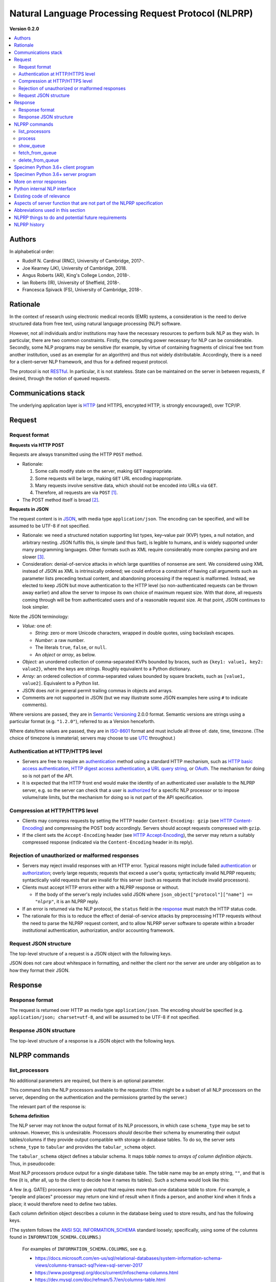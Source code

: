 .. crate_anon/docs/source/nlp/nlprp.rst

..  Copyright (C) 2015-2019 Rudolf Cardinal (rudolf@pobox.com).
    .
    This file is part of CRATE.
    .
    CRATE is free software: you can redistribute it and/or modify
    it under the terms of the GNU General Public License as published by
    the Free Software Foundation, either version 3 of the License, or
    (at your option) any later version.
    .
    CRATE is distributed in the hope that it will be useful,
    but WITHOUT ANY WARRANTY; without even the implied warranty of
    MERCHANTABILITY or FITNESS FOR A PARTICULAR PURPOSE. See the
    GNU General Public License for more details.
    .
    You should have received a copy of the GNU General Public License
    along with CRATE. If not, see <http://www.gnu.org/licenses/>.

.. _ANSI SQL: http://www.contrib.andrew.cmu.edu/~shadow/sql/sql1992.txt
.. _authentication: https://en.wikipedia.org/wiki/Authentication
.. _authorization: https://en.wikipedia.org/wiki/Authorization
.. _GATE: https://gate.ac.uk/
.. _Grails: https://grails.org/
.. _HTTP: https://tools.ietf.org/html/rfc2616.html
.. _HTTP Accept-Encoding: https://developer.mozilla.org/en-US/docs/Web/HTTP/Headers/Accept-Encoding
.. _HTTP basic access authentication: https://en.wikipedia.org/wiki/Basic_access_authentication
.. _HTTP Content-Encoding: https://developer.mozilla.org/en-US/docs/Web/HTTP/Headers/Content-Encoding
.. _HTTP digest access authentication: https://en.wikipedia.org/wiki/Digest_access_authentication
.. _ISO-8601: https://en.wikipedia.org/wiki/ISO_8601
.. _INFORMATION_SCHEMA: https://en.wikipedia.org/wiki/Information_schema
.. _JSON: https://www.json.org/
.. _Microsoft SQL Server: https://en.wikipedia.org/wiki/Microsoft_SQL_Server
.. _MySQL: https://www.mysql.com/
.. _OAuth: https://en.wikipedia.org/wiki/OAuth
.. _Oracle: https://en.wikipedia.org/wiki/Oracle_Database
.. _PostgreSQL: https://www.postgresql.org/
.. _RESTful: https://en.wikipedia.org/wiki/Representational_state_transfer
.. _Semantic Versioning: http://www.semver.org/
.. _SQLAlchemy: https://www.sqlalchemy.org/
.. _SQLite: https://www.sqlite.org/
.. _URL query string: https://en.wikipedia.org/wiki/Query_string
.. _UTC: https://en.wikipedia.org/wiki/Coordinated_Universal_Time


.. _nlprp:

Natural Language Processing Request Protocol (NLPRP)
----------------------------------------------------

**Version 0.2.0**

.. contents::
   :local:


Authors
~~~~~~~

In alphabetical order:

- Rudolf N. Cardinal (RNC), University of Cambridge, 2017-.
- Joe Kearney (JK), University of Cambridge, 2018.
- Angus Roberts (AR), King's College London, 2018-.
- Ian Roberts (IR), University of Sheffield, 2018-.
- Francesca Spivack (FS), University of Cambridge, 2018-.


Rationale
~~~~~~~~~

In the context of research using electronic medical records (EMR) systems, a
consideration is the need to derive structured data from free text, using
natural language processing (NLP) software.

However, not all individuals and/or institutions may have the necessary
resources to perform bulk NLP as they wish. In particular, there are two common
constraints. Firstly, the computing power necessary for NLP can be
considerable. Secondly, some NLP programs may be sensitive (for example, by
virtue of containing fragments of clinical free text from another institution,
used as an exemplar for an algorithm) and thus not widely distributable.
Accordingly, there is a need for a client–server NLP framework, and thus for a
defined request protocol.

The protocol is not RESTful_. In particular, it is not stateless.
State can be maintained on the server in between requests, if desired, through
the notion of queued requests.


Communications stack
~~~~~~~~~~~~~~~~~~~~

The underlying application layer is HTTP_ (and HTTPS, encrypted HTTP, is
strongly encouraged), over TCP/IP.


Request
~~~~~~~

Request format
^^^^^^^^^^^^^^

**Requests via HTTP POST**

Requests are always transmitted using the HTTP ``POST`` method.

- Rationale:

  (1) Some calls modify state on the server, making ``GET`` inappropriate.
  (2) Some requests will be large, making ``GET`` URL encoding inappropriate.
  (3) Many requests involve sensitive data, which should not be encoded into
      URLs via ``GET``.
  (4) Therefore, all requests are via ``POST`` [#getvspost]_.

- The POST method itself is broad [#rfc7231]_.

**Requests in JSON**

The request content is in JSON_, with media type ``application/json``. The
encoding can be specified, and will be assumed to be UTF-8 if not specified.

- Rationale: we need a structured notation supporting list types, key–value
  pair (KVP) types, a null notation, and arbitrary nesting. JSON fulfils this,
  is simple (and thus fast), is legible to humans, and is widely supported
  under many programming languages. Other formats such as XML require
  considerably more complex parsing and are slower [#soap]_.

- Consideration: denial-of-service attacks in which large quantities of
  nonsense are sent. We considered using XML instead of JSON as XML is
  intrinsically ordered; we could enforce a constraint of having call arguments
  such as parameter lists preceding textual content, and abandoning processing
  if the request is malformed. Instead, we elected to keep JSON but move
  authentication to the HTTP level (so non-authenticated requests can be thrown
  away earlier) and allow the server to impose its own choice of maximum
  request size. With that done, all requests coming through will be from
  authenticated users and of a reasonable request size. At that point, JSON
  continues to look simpler.

Note the JSON terminology:

- *Value:* one of:

  - *String:* zero or more Unicode characters, wrapped in double quotes, using
    backslash escapes.
  - *Number:* a raw number.
  - The literals ``true``, ``false``, or ``null``.
  - An *object* or *array*, as below.

- *Object:* an unordered collection of comma-separated KVPs bounded by braces,
  such as ``{key1: value1, key2: value2}``, where the keys are strings. Roughly
  equivalent to a Python dictionary.

- *Array:* an ordered collection of comma-separated values bounded by square
  brackets, such as ``[value1, value2]``. Equivalent to a Python list.

- JSON does *not* in general permit trailing commas in objects and arrays.

- Comments are not supported in JSON (but we may illustrate some JSON examples
  here using ``#`` to indicate comments).

Where versions are passed, they are in `Semantic Versioning`_ 2.0.0
format. Semantic versions are strings using a particular format
(e.g. ``"1.2.0"``), referred to as a Version henceforth.

Where date/time values are passed, they are in `ISO-8601`_ format
and must include all three of: date, time, timezone. (The choice of timezone is
immaterial; servers may choose to use UTC_ throughout.)


Authentication at HTTP/HTTPS level
^^^^^^^^^^^^^^^^^^^^^^^^^^^^^^^^^^

- Servers are free to require an authentication_ method using a standard HTTP
  mechanism, such as `HTTP basic access authentication`_, `HTTP digest access
  authentication`_, a `URL query string`_, or `OAuth`_. The mechanism for
  doing so is not part of the API.

- It is expected that the HTTP front end would make the identity of an
  authenticated user available to the NLPRP server, e.g. so the server can
  check that a user is `authorized <authorization>`_ for a specific NLP
  processor or to impose volume/rate limits, but the mechanism for doing so is
  not part of the API specification.


Compression at HTTP/HTTPS level
^^^^^^^^^^^^^^^^^^^^^^^^^^^^^^^

- Clients may compress requests by setting the HTTP header ``Content-Encoding:
  gzip`` (see `HTTP Content-Encoding`_) and compressing the POST body
  accordingly. Servers should accept requests compressed with ``gzip``.

- If the client sets the ``Accept-Encoding`` header (see `HTTP
  Accept-Encoding`_), the server may return a suitably compressed response
  (indicated via the ``Content-Encoding`` header in its reply).


Rejection of unauthorized or malformed responses
^^^^^^^^^^^^^^^^^^^^^^^^^^^^^^^^^^^^^^^^^^^^^^^^

- Servers may reject invalid responses with an HTTP error. Typical reasons
  might include failed authentication_ or authorization_; overly large
  requests; requests that exceed a user's quota; syntactically invalid NLPRP
  requests; syntactically valid requests that are invalid for this server (such
  as requests that include invalid processors).

- Clients must accept HTTP errors either with a NLPRP response or without.

  - If the body of the server's reply includes valid JSON where
    ``json_object["protocol"]["name"] == "nlprp"``, it is an NLPRP reply.

- If an error is returned via the NLP protocol, the ``status`` field in the
  response_ must match the HTTP status code.

- The rationale for this is to reduce the effect of denial-of-service attacks
  by preprocessing HTTP requests without the need to parse the NLPRP request
  content, and to allow NLPRP server software to operate within a broader
  institutional authentication, authorization, and/or accounting framework.


Request JSON structure
^^^^^^^^^^^^^^^^^^^^^^

The top-level structure of a request is a JSON object with the following keys.

.. rst-class:: nlprprequest

  .. list-table::
    :widths: 15 15 15 55
    :header-rows: 1

    * - Key
      - JSON type
      - Required?
      - Description

    * - ``protocol``
      - Object
      - Mandatory
      - Details of the NLPRP protocol that the client is using, with keys:

        - ``name`` (string): Must be ``"nlprp"``. Case insensitive.
        - ``version`` (string): The Version of the NLPRP protocol that the
          client is using.

    * - ``command``
      - String
      - Mandatory
      - NLPRP command, as below.

    * - ``args``
      - Value
      - Optional
      - Arguments to the command.

JSON does not care about whitespace in formatting, and neither the client nor
the server are under any obligation as to how they format their JSON.


.. _response:

Response
~~~~~~~~

Response format
^^^^^^^^^^^^^^^

The request is returned over HTTP as media type ``application/json``. The
encoding *should* be specified (e.g. ``application/json; charset=utf-8``, and
will be assumed to be UTF-8 if not specified.


Response JSON structure
^^^^^^^^^^^^^^^^^^^^^^^

The top-level structure of a response is a JSON object with the following keys.

.. rst-class:: nlprpresponse

  .. list-table::
    :widths: 15 15 15 55
    :header-rows: 1

    * - Key
      - JSON type
      - Required?
      - Description

    * - ``status``
      - Value
      - Mandatory
      - An integer matching the HTTP status code. Will be in the range [200,
        299] for success.

    * - ``errors``
      - Array
      - Optional
      - If the status is not in the range [200, 299], one or more errors will
        be given. Each error is an object with at least the following keys:

        - ``code`` (integer or null): error code
        - ``message`` (string): brief textual description of the error
        - ``description`` (string): more detail

    * - ``protocol``
      - Object
      - Mandatory
      - Details of the NLPRP protocol that the server is using. Keys:

        - ``name`` (string): Must be ``"nlprp"``. Case insensitive.
        - ``version`` (string): The Version of the NLPRP protocol that the
          client is using.

    * - ``server_info``
      - Object
      - Mandatory
      - Details of the NLPRP server. Keys:

        - ``name`` (string): Name of the NLPRP server software in use.
        - ``version`` (string): The Version of the NLPRP server software.


NLPRP commands
~~~~~~~~~~~~~~

.. _list_processors:

list_processors
^^^^^^^^^^^^^^^

No additional parameters are required, but there is an optional parameter.

.. rst-class:: nlprprequest

  .. list-table::
    :widths: 15 15 15 55
    :header-rows: 1

    * - Key
      - JSON type
      - Required?
      - Description

    * - ``sql_dialect``
      - String
      - Optional
      - The SQL dialect that the client would prefer to receive its column
        information in. (The server does not have to honour this.) See
        :ref:`SQL dialects <nlprp_sql_dialect>` below.
        *[Version 0.2.0 and higher.]*


This command lists the NLP processors available to the requestor. (This might
be a subset of all NLP processors on the server, depending on the
authentication and the permissions granted by the server.)

The relevant part of the response is:

.. rst-class:: nlprpresponse

  .. list-table::
    :widths: 15 15 15 55
    :header-rows: 1

    * - Key
      - JSON type
      - Required?
      - Description

    * - ``processors``
      - Array
      - Mandatory
      - An array of objects. Each object has the following keys:

        - ``name`` (string): the server’s name for the processor.
        - ``title`` (string): generally, the processor’s name for itself.
        - ``version`` (string): the Version of the processor.
        - ``is_default_version`` (Boolean): indicates that this processor is
          the default version for the given name. May be ``true`` for zero or
          one versions for a given processor name.
        - ``description`` (string): a description of the processor.
        - ``schema_type`` (string): optional; must be one of ``unknown``,
          ``tabular``; default is ``unknown``. (Future versions may add more
          schema types.)
          *[Version 0.2.0 and higher.]*
        - ``sql_dialect`` (string): the SQL dialect (see below) used within the
          ``tabular_schema`` object (see below). Must be present if
          ``tabular_schema`` is given.
          *[Version 0.2.0 and higher.]*
        - ``tabular_schema`` (object): an object that is present if and only if
          ``schema_type`` is ``tabular``. Represents a tabular schema and
          describing the tables/columns provided by this processor. The format
          of ``tabular_schema`` is described below.
          *[Version 0.2.0 and higher.]*

.. _nlprp_schema_definition:

**Schema definition**

The NLP server may not know the output format of its NLP processors, in which
case ``schema_type`` may be set to ``unknown``. However, this is undesirable.
Processors *should* describe their schema by enumerating their output
tables/columns if they provide output compatible with storage in database
tables. To do so, the server sets ``schema_type`` to ``tabular`` and provides
the ``tabular_schema`` object.

The ``tabular_schema`` object defines a tabular schema. It maps *table names*
to *arrays of column definition objects*. Thus, in pseudocode:

.. rst-class:: nlprpresponse

  .. code-block:: none

    "tabular_schema": {
        "table_name_1" : [
            <column_definition_1>,
            <column_definition_2>,
            ...
        ],
        "table_name_2" : [
            <column_definition_1>,
            <column_definition_2>,
            ...
        ],
        ...
    }

Most NLP processors produce output for a single database table. The table name
may be an empty string, ``""``, and that is fine (it is, after all, up to the
client to decide how it names its tables). Such a schema would look like this:

.. rst-class:: nlprpresponse

  .. code-block:: none

    "tabular_schema": {
        "" : [
            <column_definition_1>,
            <column_definition_2>,
            ...
        ]
    }

A few (e.g. GATE) processors may give output that requires more than one
database table to store. For example, a "people and places" processor may
return one kind of result when it finds a person, and another kind when it
finds a place; it would therefore need to define two tables.

Each column definition object describes a column in the database being used to
store results, and has the following keys.

.. rst-class:: nlprpresponse

  .. list-table::
    :header-rows: 1

    * - Key
      - JSON type
      - Required?
      - Description

    * - ``column_name``
      - String
      - Mandatory
      - Name of the column.

    * - ``column_type``
      - String
      - Mandatory
      - Full column data type, e.g. ``VARCHAR(64)``. (*)

    * - ``data_type``
      - String
      - Mandatory
      - Type name only, e.g. ``VARCHAR``

    * - ``is_nullable``
      - Boolean
      - Mandatory
      - Whether this column can contain ``null`` values.

    * - ``column_comment``
      - String or ``null``
      - Optional
      - Comment describing this column. (*)

    * - ``data_type``
      - String
      - Mandatory
      - Type name only, e.g. ``VARCHAR``

(The system follows the `ANSI SQL`_ INFORMATION_SCHEMA_ standard loosely;
specifically, using some of the columns found in
``INFORMATION_SCHEMA.COLUMNS``.)

  For examples of ``INFORMATION_SCHEMA.COLUMNS``, see e.g.

  - https://docs.microsoft.com/en-us/sql/relational-databases/system-information-schema-views/columns-transact-sql?view=sql-server-2017
  - https://www.postgresql.org/docs/current/infoschema-columns.html
  - https://dev.mysql.com/doc/refman/5.7/en/columns-table.html

(*) Not part of the ANSI standard; a MySQL extension to
``INFORMATION_SCHEMA.COLUMNS``.

.. _nlprp_sql_dialect:

**SQL dialects**

The ``sql_dialect`` parameter, detailed above, names the SQL dialect in which
``column_type`` and ``data_type`` are expressed. For example, "unlimited-length
text" might be ``VARCHAR(MAX)`` in the ``mssql`` dialect but ``LONGTEXT`` in
the ``mysql`` dialect.

SQL dialect values are strings representing those major dialects used by
SQLAlchemy_ (see https://docs.sqlalchemy.org/en/13/dialects/), i.e.

=============== ===============================================================
Dialect name    Dialect
=============== ===============================================================
``mysql``       MySQL_
``mssql``       `Microsoft SQL Server`_
``oracle``      Oracle_
``postgresql``  PostgreSQL_
``sqlite``      SQLite_
=============== ===============================================================


*Request example*

A full request as sent over TCP/IP might be as follows, being sent to
``https://myserver.mydomain/nlp``:

.. rst-class:: nlprprequest

  .. code-block:: none

    POST /nlp HTTP/1.1
    Host: myserver.mydomain
    Content-Type: application/json; charset=utf-8
    Content-Length: <length_goes_here>

    {
        "protocol": {
            "name": "nlprp",
            "version": "0.2.0"
        },
        "command":  "list_processors"
    }


*Response example*

For the specimen request above, the reply sent over TCP/IP might look like
this:

.. rst-class:: nlprpresponse

  .. code-block:: none

    HTTP/1.1 200 OK
    Date: Mon, 13 Nov 2017 09:50:59 GMT
    Server: Apache/2.4.23 (Ubuntu)
    Content-Type: application/json; charset=utf-8
    Content-Length: <length_goes_here>

    {
        "status": 200,
        "protocol": {
            "name": "nlprp",
            "version": "0.2.0"
        },
        "server_info": {
            "name": "My NLPRP server software",
            "version": "0.2.0"
        },
        "processors": [
            {
                "name": "gate_medication",
                "title": "SLAM BRC GATE-based medication finder",
                "version": "1.2.0",
                "is_default_version": true,
                "description": "Finds drug names",
                "schema_type": "unknown",
            },
            {
                "name": "python_c_reactive_protein",
                "title": "Cardinal RN (2017) CRATE CRP finder",
                "version": "0.1.3",
                "is_default_version": true,
                "description": "Finds C-reactive protein (CRP) values",
                "schema_type": "tabular",
                "sql_dialect": "mysql",
                "tabular_schema": {
                    "": [
                        {
                            "column_comment": "Variable name",
                            "column_name": "variable_name",
                            "column_type": "VARCHAR(64)",
                            "data_type": "VARCHAR",
                            "is_nullable": true
                        },
                        {
                            "column_comment": "Matching text contents",
                            "column_name": "_content",
                            "column_type": "TEXT",
                            "data_type": "TEXT",
                            "is_nullable": true
                        },
                        {
                            "column_comment": "Start position (of matching string within whole text)",
                            "column_name": "_start",
                            "column_type": "INTEGER",
                            "data_type": "INTEGER",
                            "is_nullable": true
                        },
                        {
                            "column_comment": "End position (of matching string within whole text)",
                            "column_name": "_end",
                            "column_type": "INTEGER",
                            "data_type": "INTEGER",
                            "is_nullable": true
                        },
                        {
                            "column_comment": "Text that matched the variable name",
                            "column_name": "variable_text",
                            "column_type": "TEXT",
                            "data_type": "TEXT",
                            "is_nullable": true
                        },
                        {
                            "column_comment": "Text that matched the mathematical relationship between variable and value (e.g. '=', '<=', 'less than')",
                            "column_name": "relation_text",
                            "column_type": "VARCHAR(50)",
                            "data_type": "VARCHAR",
                            "is_nullable": true
                        },
                        {
                            "column_comment": "Standardized mathematical relationship between variable and value (e.g. '=', '<=')",
                            "column_name": "relation",
                            "column_type": "VARCHAR(2)",
                            "data_type": "VARCHAR",
                            "is_nullable": true
                        },
                        {
                            "column_comment": "Matched numerical value, as text",
                            "column_name": "value_text",
                            "column_type": "TEXT",
                            "data_type": "TEXT",
                            "is_nullable": true
                        },
                        {
                            "column_comment": "Matched units, as text",
                            "column_name": "units",
                            "column_type": "VARCHAR(50)",
                            "data_type": "VARCHAR",
                            "is_nullable": true
                        },
                        {
                            "column_comment": "Numerical value in preferred units, if known",
                            "column_name": "value_mg_l",
                            "column_type": "FLOAT",
                            "data_type": "FLOAT",
                            "is_nullable": true
                        },
                        {
                            "column_comment": "Tense text, if known (e.g. 'is', 'was')",
                            "column_name": "tense_text",
                            "column_type": "VARCHAR(50)",
                            "data_type": "VARCHAR",
                            "is_nullable": true
                        },
                        {
                            "column_comment": "Calculated tense, if known (e.g. 'past', 'present')",
                            "column_name": "tense",
                            "column_type": "VARCHAR(7)",
                            "data_type": "VARCHAR",
                            "is_nullable": true
                        }
                    ]
                }
            }
        ]
    }


.. _process:

process
^^^^^^^

This command is the central NLP processing request. The important detail is
passed in the top-level ``args`` parameter, where ``args`` is an object with
the following structure:


.. rst-class:: nlprprequest

  .. list-table::
    :widths: 15 15 15 55
    :header-rows: 1

    * - Key
      - JSON type
      - Required?
      - Description

    * - ``processors``
      - Array
      - Mandatory
      - An array of objects, each with the following keys:

        - ``name`` (string): the name of an NLP processor to apply to the text
          (matching one of the names given by the server via the
          list_processors_ command).
        - ``version`` (optional string): the version of the named NLP processor
          to use. If a version is not specified explicitly, and there is a
          default version (see list_processors_), the server will use that.
        - ``args``: optional key whose value is a JSON value considered to be
          arguments to the processor (for future expansion).

    * - ``queue``
      - Boolean value (``true`` or ``false``)
      - Optional (default ``false``)
      - Controls queueing behaviour:

        - If ``true``, adds the request to the server’s processing queue, and
          returns a response giving queue information, or refuses the request.
          See the show_queue_ and fetch_from_queue_ commands below.

        - If ``false``, performs NLP immediately and returns the processing
          result.

        (Note, however, that the server can refuse to serve either immediate or
        delayed results depending on its preference.)

    * - ``client_job_id``
      - String, of maximum length 150 characters
      - Optional (if absent, an empty string will be used)
      - This is for queued processing. It is a string that the server will
        store alongside the queue request, to aid the client in identifying
        requests belonging to the same job (if it splits work across many
        requests). It is returned by the show_queue_ and fetch_from_queue_
        commands.

    * - ``include_text``
      - Boolean value (``true`` or ``false``)
      - Optional (default ``false``)
      - If ``true``, includes the source text in the reply.

    * - ``content``
      - Array
      - Mandatory
      - A list of JSON objects representing text to be parsed, with optional
        associated metadata. Each object has the following keys:

        - ``text`` (string, mandatory): The actual text to parse.
        - ``metadata`` (value, optional): The metadata will be returned
          verbatim with the results.

.. _immediate_response:

**Immediate processing**

The response to a successful non-queued process command has the following
format (on top of the basic response structure):

.. rst-class:: nlprpresponse

  .. list-table::
    :widths: 15 15 15 55
    :header-rows: 1

    * - Key
      - JSON type
      - Required?
      - Description

    * - ``client_job_id``
      - String
      - Mandatory
      - The same ``client_job_id`` as the client provided (or a blank string
        if none was provided).

    * - ``results``
      - Array
      - Mandatory
      - An array of objects of the same length as ``content``, but in arbitrary
        order, with each object having the following format:

        - ``metadata`` (optional): a copy of the text-specific ``metadata``
          provided in the request
        - ``text`` (string, optional); if ``include_text`` was true, the source
          text is included here.
        - ``processors``: array of objects in the same order as the
          ``processors`` parameter in the request, and whose keys are:

          - ``name`` (string): name of the processor (as per
            list_processors_)
          - ``title`` (string): title of the processor (as per
            list_processors_)
          - ``version`` (string): Version of the processor (as per
            list_processors_)
          - ``success`` (Boolean): ``true`` for success, ``false`` for failure.
            This allows for the possibility of text-specific failure, e.g. a
            document that crashes the NLP parser or otherwise fails
            dynamically.
          - ``errors`` (Array, optional): if ``success`` is ``false``,
            this should be present and describe the reason(s) for failure. It
            is an array of error objects, where each error is an object with at
            least the following keys:

            - ``code`` (integer or null): error code
            - ``message`` (string): brief textual description of the error
            - ``description`` (string): more detail

          - ``results``: see :ref:`Format of per-processor results
            <nlprp_format_of_per_processor_results>` below.

        Note that it is strongly advisable for clients to specify ``metadata``
        as this will be necessary for them to recover order information
        whenever ``content`` has more than one item.

.. _nlprp_format_of_per_processor_results:

**Format of per-processor results**

Remember that a single piece of source text can generate zero, one, or many NLP
matches from each processor; and that a single NLP “match” can involve highly
structured results, but typically involves one set of key/value pairs.

We now consider the
``response["results"][result_num]["processors"][processor_num]["results"]``
value. This is processor-specific.

- For a failed request, this should be an empty array, ``[]``, or an empty
  object, ``{}``. (Note that it may also be empty following success, meaning
  that the processor found nothing of interest to it.)

- If the processor does not offer a ``tabular_schema`` definition (see
  :ref:`Schema definition <nlprp_schema_definition>` above), then the format of
  ``results`` is not constrained.
  *[In NLPRP Version 0.1.0, there were no constraints, as a result.]*
  A common format is an array of objects (each object providing a key-value
  mapping of column/field names to values), like this:

  .. rst-class:: nlprpresponse

    .. code-block:: none

        "results": [
            {
                # row 1
                "column_name_1": <value_of_col_1>,
                "column_name_2": <value_of_col_2>,
                ...
            },
            {
                # row 2
                "column_name_1": <value_of_col_1>,
                "column_name_2": <value_of_col_2>,
                ...
            },
            ...
        ]

- If the processor does offer a ``tabular_schema`` definition, and that
  definition is for only a single table, then ``results`` *may* be an array of
  objects, each object representing a database row and containing a mapping
  from column names to values (exactly as above).

- If the processor offers a ``tabular_schema`` definition, the other
  permissible format is that ``results`` is an object, not an array. In this
  case, the ``results`` object maps table names (exactly as in the schema) to
  arrays of rows, like this:

  .. rst-class:: nlprpresponse

    .. code-block:: none

        "results": {
            "table_name_1": [
                {
                    # row 1
                    "column_name_1": <value_of_col_1>,
                    "column_name_2": <value_of_col_2>,
                    ...
                },
                {
                    # row 2
                    "column_name_1": <value_of_col_1>,
                    "column_name_2": <value_of_col_2>,
                    ...
                },
                ...
            ],
            "table_name_2": [
                {
                    # row 1
                    "column_name_3": <value_of_col_3>,
                    "column_name_4": <value_of_col_4>,
                    ...
                },
                {
                    # row 2
                    "column_name_3": <value_of_col_3>,
                    "column_name_4": <value_of_col_4>,
                    ...
                },
                ...
            ]
        }

  This format *must* be used by processors providing a ``tabular_schema`` and
  using more than one table.

- It is an error for the processor to offer a ``tabular_schema`` definition and
  then not abide by it (e.g. by providing table or column names not as
  described in the schema, or by returning data in non-tabular format).


**Example**

An example exchange using immediate processing follows. The request sends three
pieces of text with metadata, and requests two processors to be run on each of
them. (Neither processor takes any arguments. Since no version is specified for
the ``python_c_reactive_protein`` processor, the default version will be used.)

.. rst-class:: nlprprequest

  .. code-block:: none

    POST /nlp HTTP/1.1
    Host: myserver.mydomain
    Content-Type: application/json; charset=utf-8
    Content-Length: <length_goes_here>

    {
        "protocol": {
            "name": "nlprp",
            "version": "0.2.0"
        },
        "command":  "process",
        "args": {
            "processors": [
                {
                    "name": "gate_medication",
                    "version": "1.2.0",
                },
                {
                    "name": "python_c_reactive_protein",
                },
            ],
            "queue": false,
            "client_job_id": "My NLP job 57 for depression/CRP",
            "include_text": false,
            "content": [
                {
                    "metadata": {"myfield": "progress_notes", "pk": 12345},
                    "text": "My old man’s a dustman. He wears a dustman’s hat."
                },
                {
                    "metadata": {"myfield": "progress_notes", "pk": 23456},
                    "text": "Dr Bloggs started aripiprazole 5mg od today."
                },
                {
                    "metadata": {"myfield": "clinical_docs", "pk": 777},
                    "text": "CRP 45; concern about UTI. No longer on prednisolone. Has started co-amoxiclav 625mg tds."
                }
            ]
        }
    }

Here’s the response. The first piece of text generates no hits for either
processor. The second generates a hit for the ‘medication’ processor. The third
generates a hit for ‘CRP’ and two drugs.

.. rst-class:: nlprpresponse

  .. code-block:: none

    HTTP/1.1 200 OK
    Date: Mon, 13 Nov 2017 09:50:59 GMT
    Server: Apache/2.4.23 (Ubuntu)
    Content-Type: application/json; charset=utf-8
    Content-Length: <length_goes_here>

    {
        "status": 200,
        "protocol": {
            "name": "nlprp",
            "version": "0.2.0"
        },
        "server_info": {
            "name": "My NLPRP server software",
            "version": "0.2.0"
        },
        "client_job_id": "My NLP job 57 for depression/CRP",
        "results": [
            {
                "metadata": {"myfield": "progress_notes", "pk": 12345},
                "processors": [
                    {
                        "name": "gate_medication",
                        "title": "SLAM BRC GATE-based medication finder",
                        "version": "1.2.0",
                        "success": true,
                        "results": []
                    },
                    {
                        "name": "python_c_reactive_protein",
                        "title": "Cardinal RN (2017) CRATE CRP finder",
                        "version": "0.1.3",
                        "success": true,
                        "results": []
                    },
                ]
            },
            {
                "metadata": {"myfield": "progress_notes", "pk": 23456},
                "processors": [
                    {
                        "name": "gate_medication",
                        "title": "SLAM BRC GATE-based medication finder",
                        "version": "1.2.0",
                        "success": true,
                        "results": [
                            {
                                "drug": "aripiprazole",
                                "drug_type": "BNF_generic",
                                "dose": "5mg",
                                "dose_value": 5,
                                "dose_unit": "mg",
                                "dose_multiple": 1,
                                "route": null,
                                "status": "start",
                                "tense": "present"
                            }
                        ]
                    },
                    {
                        "name": "python_c_reactive_protein",
                        "title": "Cardinal RN (2017) CRATE CRP finder",
                        "version": "0.1.3",
                        "success": true,
                        "results": []
                    },
                ]
            },
            {
                "metadata": {"myfield": "clinical_docs", "pk": 777},
                "processors": [
                    {
                        "name": "gate_medication",
                        "title": "SLAM BRC GATE-based medication finder",
                        "version": "1.2.0",
                        "results": [
                            {
                                "drug": "prednisolone",
                                "drug_type": "BNF_generic",
                                "dose": null,
                                "dose_value": null,
                                "dose_unit": null,
                                "dose_multiple": null,
                                "route": null,
                                "status": "stop",
                                "tense": null
                            },
                            {
                                "drug": "co-amoxiclav",
                                "drug_type": "BNF_generic",
                                "dose": "625mg",
                                "dose_value": 625,
                                "dose_unit": "mg",
                                "dose_multiple": 1,
                                "route": "po",
                                "status": "start",
                                "tense": "present"
                            }
                        ]
                    },
                    {
                        "name": "python_c_reactive_protein",
                        "title": "Cardinal RN (2017) CRATE CRP finder",
                        "version": "0.1.3",
                        "results": [
                            {
                                "startpos": 1,
                                "endpos": 7,
                                "variable_name": "CRP",
                                "variable_text": "CRP",
                                "relation": "",
                                "value_text": "45",
                                "units": "",
                                "value_mg_l": 45,
                                "tense_text": "",
                                "tense": "present"
                            }
                        ]
                    },
                ]
            }
        ]
    }

Note that the two NLP processors are returning different sets of information,
in a processor-specific way.

**Queued processing**

NLP can be slow. Non-queued commands require that the server performs all the
NLP requested within the HTTP timeout period, which may not be feasible;
therefore, the protocol supports queuing. With a queued process request, the
server takes the data, says “thanks, I’m thinking about it”, and the client can
check back later. When the client checks back, the server might have data to
offer it or may still be busy.

One risk of queued commands is to the server: clients may send NLP requests
faster than the server can handle them. Therefore, the protocol allows the
server to refuse queued requests.

Another thing to note is that immediate requests may or may not require the raw
text to “touch down” somewhere on the server — what the server does is up to it
— but typically, “immediate” requests require minimal (e.g. in-memory) storage
of the raw text, whilst “queued” requests inevitably require that the server
store the text (e.g. on disk, perhaps in a database) for the lifetime of the
queue request.

**Initial successful response to process command with queued = true**

The initial response has an HTTP status code of 202 (Accepted) and a top-level
key of ``queue_id``, whose value is a string. Like this:

.. rst-class:: nlprpresponse

  .. code-block:: none

    HTTP/1.1 202 Accepted
    Date: Mon, 13 Nov 2017 09:50:59 GMT
    Server: Apache/2.4.23 (Ubuntu)
    Content-Type: application/json; charset=utf-8
    Content-Length: <length_goes_here>

    {
        "status": 202,
        "protocol": {
            "name": "nlprp",
            "version": "0.1.0"
        },
        "server_info": {
            "name": "My NLPRP server software",
            "version": "0.1.0"
        },
        "queue_id": "7586876b-49cb-447b-9db3-b640e02f4f9b"
    }


.. _show_queue:

show_queue
^^^^^^^^^^

The ``show_queue`` command allows the client to view its queue status. It has
one optional argument:


.. rst-class:: nlprprequest

  .. list-table::
    :widths: 15 15 15 55
    :header-rows: 1

    * - Key
      - JSON type
      - Required?
      - Description

    * - ``client_job_id``
      - String
      - Optional
      - An optional client job ID (see process_). If absent, all queue entries
        for this client are shown. If present, only queue entries for the
        specified ``client_job_id`` are shown.


The reply contains this extra information:

.. rst-class:: nlprpresponse

  .. list-table::
    :widths: 15 15 15 55
    :header-rows: 1

    * - Key
      - JSON type
      - Required?
      - Description

    * - ``queue``
      - Array
      - Mandatory
      - An array of objects, one for each incomplete queue entry, each with the
        following keys/values:

        - ``queue_id``: queue ID, as returned from the process_ command
        - ``client_job_id``: the client's job ID (see process_).
        - ``status``: a string; one of: ``ready``, ``busy``.
        - ``datetime_submitted``: date/time submitted, in ISO-8601 format.
        - ``datetime_completed``: date/time completed, in ISO-8601 format, or
          ``null`` if it’s not yet complete.

Specimen request:

.. rst-class:: nlprprequest

  .. code-block:: none

    POST /nlp HTTP/1.1
    Host: myserver.mydomain
    Content-Type: application/json; charset=utf-8
    Content-Length: <length_goes_here>

    {
        "protocol": {
            "name": "nlprp",
            "version": "0.1.0"
        },
        "command":  "show_queue"
    }

and corresponding response:

.. rst-class:: nlprpresponse

  .. code-block:: none

    HTTP/1.1 200 OK
    Date: Mon, 13 Nov 2017 09:50:59 GMT
    Server: Apache/2.4.23 (Ubuntu)
    Content-Type: application/json; charset=utf-8
    Content-Length: <length_goes_here>

    {
        "status": 200,
        "protocol": {
            "name": "nlprp",
            "version": "0.1.0"
        },
        "server_info": {
            "name": "My NLPRP server software",
            "version": "0.1.0"
        },
        "queue": [
            {
                "queue_id": "7586876b-49cb-447b-9db3-b640e02f4f9b",
                "client_job_id": "My NLP job 57 for depression/CRP",
                "status": "ready",
                "datetime_submitted": "2017-11-13T09:49:38.578474Z",
                "datetime_completed": "2017-11-13T09:50:00.817611Z"
            }
            {
                "queue_id": "6502b94a-2332-4f51-b2a3-337dc5d36ca0",
                "client_job_id": "My NLP job 57 for depression/CRP",
                "status": "busy",
                "datetime_submitted": "2017-11-13T09:49:39.717170Z",
                "datetime_completed": null
            }
        ]
    }


.. _fetch_from_queue:

fetch_from_queue
^^^^^^^^^^^^^^^^

Fetches a single entry from the queue, if it exists and is ready for
collection. The top-level ``args`` should contain a key ``queue_id`` containing
the queue ID.

- If the queue ID doesn’t correspond to a current queue entry, an error will be
  returned (HTTP 404 Not Found).
- If the queue entry is still busy being processed, an information code will be
  returned (HTTP 102 Processing).
- If the queue entry is ready for collection, the reply will be of the format
  for an “immediate” process request. The queue entry will be deleted upon
  collection.


.. _delete_from_queue:

delete_from_queue
^^^^^^^^^^^^^^^^^

For this command, the top-level ``args`` should be an object with the following
keys:

.. rst-class:: nlprprequest

  .. list-table::
    :widths: 15 15 15 55
    :header-rows: 1

    * - Key
      - JSON type
      - Required?
      - Description

    * - ``queue_ids``
      - Array
      - Optional
      - An array of strings, each representing a queue ID to be deleted.

    * - ``client_job_ids``
      - Array
      - Optional
      - An array of strings, each representing a client job ID for which all
        queue IDs should be deleted.

    * - ``delete_all``
      - Boolean value (``true`` or ``false``)
      - Optional (default ``false``)
      - If true, all queue entries (for this client!) are deleted.


Specimen Python 3.6+ client program
~~~~~~~~~~~~~~~~~~~~~~~~~~~~~~~~~~~

Very briefly, run ``pip install requests crate_anon``, and then you can run
this:

.. rst-class:: nlprprequest

  .. literalinclude:: nlprp_test_client.py
     :language: python


Specimen Python 3.6+ server program
~~~~~~~~~~~~~~~~~~~~~~~~~~~~~~~~~~~

Similarly, for a dummy server program, run ``pip install pyramid crate_anon``
and then you can run this:

.. rst-class:: nlprpresponse

  .. literalinclude:: nlprp_test_server.py
     :language: python


More on error responses
~~~~~~~~~~~~~~~~~~~~~~~

The main design question here is whether HTTP status codes should be used for
errors, or not. There are pros and cons here [#errorsviahttpstatus]_. We shall
follow best practice and encode the status both in HTTP and in the JSON.

Specific HTTP status codes not detailed above include:

================== ========================================= ========================
Command            Situation                                 HTTP status code
================== ========================================= ========================
Any                Success                                   200 OK
Any                Authorization failed                      401 Unauthorized
process_           Results returned                          200 OK
process_           Request queued                            202 Accepted
process_           Server is too busy right now              503 Service Unavailable
fetch_from_queue_  No such queue entry                       404 Not Found
fetch_from_queue_  Entry still in queue and being processed  102 Processing [#http102]_
================== ========================================= ========================


Python internal NLP interface
~~~~~~~~~~~~~~~~~~~~~~~~~~~~~

The NLPRP server should manage per-text metadata (from the process_ command)
internally. We define a very generic Python interface for the NLPRP server to
request NLP results from a specific Python NLP processor:

.. rst-class:: nlprpresponse

  .. code-block:: python

    def nlp_process(text: str,
                    processor_args: Any = None) -> List[Dict[str, Any]]:
        """
        Standardized interface via the NLP Request Protocol (NLPRP).
        Processes text using some form of natural language processing (NLP).

        Args:
            text: the text to process
            processor_args: additional arguments supplied by the user [via a
                json.loads() call upon the processor argument value].

        Returns:
            a list of dictionaries with string keys, suitable for conversion to
            JSON using a process such as:

            .. code-block:: python

                import json
                from my_nlp_module import nlp_process
                result_dict = nlp_process("some text")
                result_json = json.dumps(result_dict)

        """
        raise NotImplementedError()

The combination of this standard interface plus the Python Package Index (PyPI)
should allow easy installation of Python NLP managers (by Python package name
and version). The NLPRP server should be able to import a ``nlp_process`` or
equivalent function from the top-level package.


Existing code of relevance
~~~~~~~~~~~~~~~~~~~~~~~~~~

The CRATE toolchain has Python handlers for firing up external NLP processors
including GATE and other Java-based tools, and piping text to them; similarly
for its internal Python code. From the Cambridge perspective we are likely to
extend and use CRATE to send data to the NLP API/service and manage results,
but it is also potentially extensible to serve as the NLP API server.


Aspects of server function that are not part of the NLPRP specification
~~~~~~~~~~~~~~~~~~~~~~~~~~~~~~~~~~~~~~~~~~~~~~~~~~~~~~~~~~~~~~~~~~~~~~~

The following are implementation details that are at the server's discretion:

- authentication_
- authorization_
- accounting (logging, billing, size/frequency restrictions)
- containerization, parallel processing, message queue details 


Abbreviations used in this section
~~~~~~~~~~~~~~~~~~~~~~~~~~~~~~~~~~

======= =======================================================================
EMR     electronic medical records
HTTP    hypertext transport protocol
HTTPS   secure HTTP
IP      Internet protocol
ISO     International Organization for Standardization
JSON    JavaScript Object Notation
KVP     key–value pair
NHS     UK National Health Service
NLP     natural language processing
NLPRP   NLP Request Protocol
PyPI    The Python Package Index; https://pypi.python.org/
REST    Representational state transfer
TCP     transmission control protocol
UK      United Kingdom
URL     uniform resource locator
UTC     Universal Coordinated Time
UTF-8   Unicode Transformation Format, 8-bit
XML     Extensible Markup Language
======= =======================================================================


NLPRP things to do and potential future requirements
~~~~~~~~~~~~~~~~~~~~~~~~~~~~~~~~~~~~~~~~~~~~~~~~~~~~

.. todo::
    NLPRP: consider supra-document processing requirements

Corpus (supra-document) processing:

- There may be future use cases where the NLP processor must simultaneously
  consider more than one document (a "corpus" of documents, in GATE_
  terminology). This is not currently supported. However, batch processing is
  currently supported.


NLPRP history
~~~~~~~~~~~~~

**v0.0.1**

- Started 13 Nov 2017; Rudolf Cardinal.

**v0.0.2**

- RNC
- Minor changes 18 July 2018 following discussion with SLAM/KCL team.

**v0.1.0**

- Amendments 4 Oct 2018, RNC/IR/FS/JK/AR.
- Authentication moved out of the API.
- Authorization moved out of the API.
- The server may "fail" requests at the HTTP level or at the subsequent NLPRP
  processing stage (i.e. failures may or may not include an NLPRP response
  object).
- Compression at HTTP level discussed; servers should accept ``gzip``
  compression from the client.
- Order of ``results`` object changed to arbitrary (to facilitate parallel
  processing).
- ``echorequest``/``echo`` parameters removed; this was pointless as all HTTP
  calls have an associated reply, so the client should never fail to know what
  was echoed back.
- ``is_default_version`` argument to the list_processors_ reply, and
  ``version`` argument to process_.
- Comment re future potential use case for corpus-level processing
- Signalling mechanism for dynamic failure via the ``success`` and
  ``errors`` parameters to the response (see `immediate response
  <immediate_response>`_).
- Ability for the client to pass a ``client_job_id`` to
  the queued processing mode, so it can add many requests to the same job and
  retrieve this data as part of ``show_queue``. Similar argument to
  delete_from_queue_.
- Consideration of processor version control and how this is managed in
  practice (e.g. Python modules; GATE apps) isn't part of the API; removed
  from "to-do" list.

**v0.2.0**

- 4-6 Aug 2019, RNC.
- Processors can describe their output format: ``schema_type`` and
  ``tabular_schema`` attribute in the response to the list_processors_ command,
  with associated ``sql_dialect`` options.
- Corresponding constraints on the results format for processors that provide a
  tabular schema.


===============================================================================

.. rubric:: Footnotes

.. [#getvspost]
    http://blog.teamtreehouse.com/the-definitive-guide-to-get-vs-post

.. [#rfc7231]
    https://tools.ietf.org/html/rfc7231#section-4.3.3

.. [#soap]
    https://en.wikipedia.org/wiki/SOAP

.. [#errorsviahttpstatus]

    See:

    - https://stackoverflow.com/questions/942951/rest-api-error-return-good-practices
    - https://cloud.google.com/storage/docs/json_api/v1/status-codes
    - https://blogs.mulesoft.com/dev/api-dev/api-best-practices-response-handling/
    - https://developer.twitter.com/en/docs/basics/response-codes
    - http://www.iana.org/assignments/http-status-codes/http-status-codes.xhtml
    - https://blog.runscope.com/posts/6-common-api-errors

.. [#http102]

    See:

    - https://stackoverflow.com/questions/9794696/how-do-i-choose-a-http-status-code-in-rest-api-for-not-ready-yet-try-again-lat
    - https://tools.ietf.org/html/rfc2518#section-10.1
